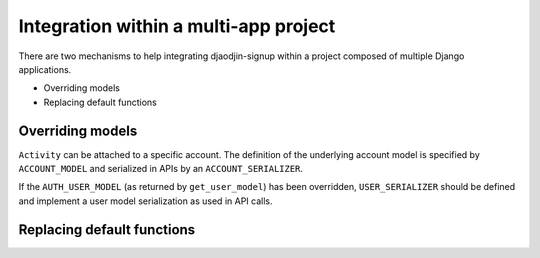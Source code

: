 Integration within a multi-app project
======================================

There are two mechanisms to help integrating djaodjin-signup within a project
composed of multiple Django applications.

- Overriding models
- Replacing default functions

Overriding models
-----------------

``Activity`` can be attached to a specific account. The definition of the
underlying account model is specified by ``ACCOUNT_MODEL`` and serialized
in APIs by an ``ACCOUNT_SERIALIZER``.

If the ``AUTH_USER_MODEL`` (as returned by ``get_user_model``) has been
overridden, ``USER_SERIALIZER`` should be defined and implement
a user model serialization as used in API calls.


Replacing default functions
---------------------------

.. autodata:: signup.settings.DISABLED_AUTHENTICATION

.. autodata:: signup.settings.DISABLED_REGISTRATION

.. autodata:: signup.settings.EMAIL_DYNAMIC_VALIDATOR

.. autodata:: signup.settings.LOGIN_THROTTLE

.. autodata:: signup.settings.PICTURE_STORAGE_CALLABLE


